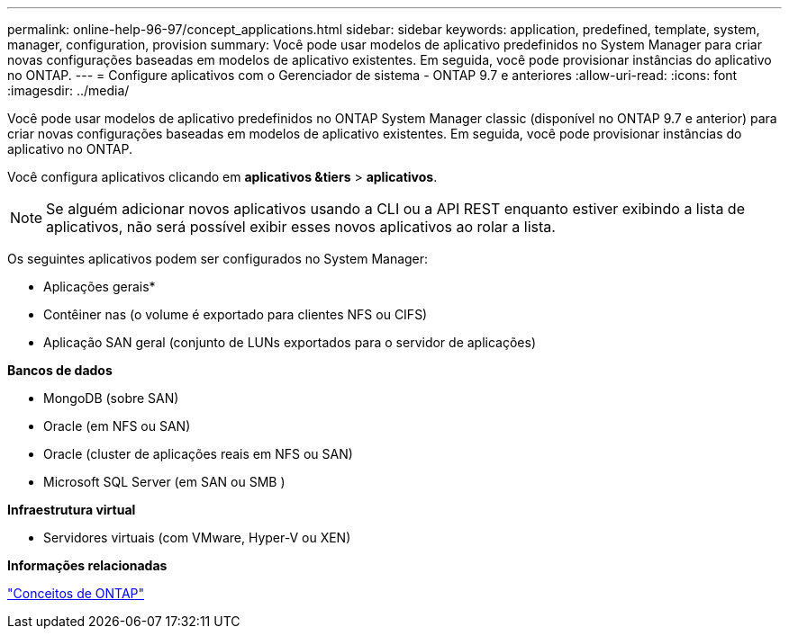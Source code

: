 ---
permalink: online-help-96-97/concept_applications.html 
sidebar: sidebar 
keywords: application, predefined, template, system, manager, configuration, provision 
summary: Você pode usar modelos de aplicativo predefinidos no System Manager para criar novas configurações baseadas em modelos de aplicativo existentes. Em seguida, você pode provisionar instâncias do aplicativo no ONTAP. 
---
= Configure aplicativos com o Gerenciador de sistema - ONTAP 9.7 e anteriores
:allow-uri-read: 
:icons: font
:imagesdir: ../media/


[role="lead"]
Você pode usar modelos de aplicativo predefinidos no ONTAP System Manager classic (disponível no ONTAP 9.7 e anterior) para criar novas configurações baseadas em modelos de aplicativo existentes. Em seguida, você pode provisionar instâncias do aplicativo no ONTAP.

Você configura aplicativos clicando em *aplicativos &tiers* > *aplicativos*.

[NOTE]
====
Se alguém adicionar novos aplicativos usando a CLI ou a API REST enquanto estiver exibindo a lista de aplicativos, não será possível exibir esses novos aplicativos ao rolar a lista.

====
Os seguintes aplicativos podem ser configurados no System Manager:

* Aplicações gerais*

* Contêiner nas (o volume é exportado para clientes NFS ou CIFS)
* Aplicação SAN geral (conjunto de LUNs exportados para o servidor de aplicações)


*Bancos de dados*

* MongoDB (sobre SAN)
* Oracle (em NFS ou SAN)
* Oracle (cluster de aplicações reais em NFS ou SAN)
* Microsoft SQL Server (em SAN ou SMB )


*Infraestrutura virtual*

* Servidores virtuais (com VMware, Hyper-V ou XEN)


*Informações relacionadas*

https://docs.netapp.com/us-en/ontap/concepts/index.html["Conceitos de ONTAP"]
